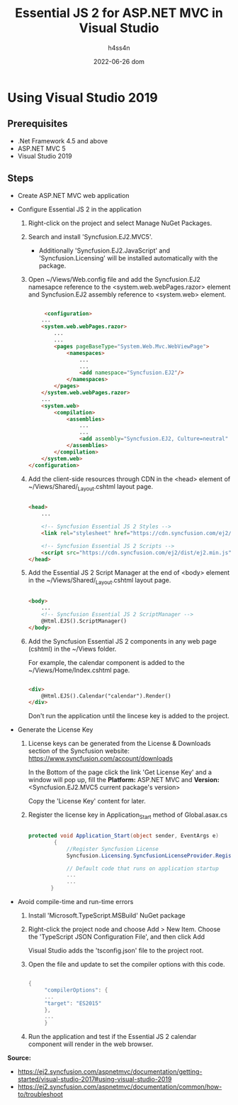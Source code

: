 #+title:    Essential JS 2 for ASP.NET MVC in Visual Studio
#+author:   h4ss4n
#+date:     2022-06-26 dom

* Using Visual Studio 2019

** Prerequisites

- .Net Framework 4.5 and above
- ASP.NET MVC 5
- Visual Studio 2019

** Steps

- Create ASP.NET MVC web application

- Configure Essential JS 2 in the application
  1. Right-click on the project and select Manage NuGet Packages.

  2. Search and install 'Syncfusion.EJ2.MVC5'.
     - Additionally 'Syncfusion.EJ2.JavaScript' and 'Syncfusion.Licensing' will be installed automatically with the package.

  3. Open ~/Views/Web.config file and add the Syncfusion.EJ2 namesapce reference to the <system.web.webPages.razor> element and Syncfusion.EJ2 assembly reference to <system.web> element.

     #+begin_src html

      <configuration>
     ...
     <system.web.webPages.razor>
         ...
         ...
         <pages pageBaseType="System.Web.Mvc.WebViewPage">
             <namespaces>
                 ...
                 ...
                 <add namespace="Syncfusion.EJ2"/>
             </namespaces>
         </pages>
     </system.web.webPages.razor>
     ...
     <system.web>
         <compilation>
             <assemblies>
                 ...
                 ...
                 <add assembly="Syncfusion.EJ2, Culture=neutral" />
             </assemblies>
         </compilation>
     </system.web>
 </configuration>

     #+end_src

  4. Add the client-side resources through CDN in the <head> element of ~/Views/Shared/_Layout.cshtml layout page.

     #+begin_src html

 <head>
     ...

     <!-- Syncfusion Essential JS 2 Styles -->
     <link rel="stylesheet" href="https://cdn.syncfusion.com/ej2/material.css" />

     <!-- Syncfusion Essential JS 2 Scripts -->
     <script src="https://cdn.syncfusion.com/ej2/dist/ej2.min.js"></script>
 </head>

     #+end_src

  5. Add the Essential JS 2 Script Manager at the end of <body> element in the ~/Views/Shared/_Layout.cshtml layout page.

     #+begin_src html

 <body>
     ...
     <!-- Syncfusion Essential JS 2 ScriptManager -->
     @Html.EJS().ScriptManager()
 </body>

     #+end_src

  6. Add the Syncfusion Essential JS 2 components in any web page (cshtml) in the ~/Views folder.

     For example, the calendar component is added to the ~/Views/Home/Index.cshtml page.

     #+begin_src html

 <div>
     @Html.EJS().Calendar("calendar").Render()
 </div>

     #+end_src

     Don't run the application until the lincese key is added to the project.

- Generate the License Key

  1. License keys can be generated from the License & Downloads section of the Syncfusion website: [[https://www.syncfusion.com/account/downloads]]

     In the Bottom of the page click the link 'Get License Key' and a window will pop up, fill the *Platform:* ASP.NET MVC and *Version:* <Syncfusion.EJ2.MVC5 current package's version>

     Copy the 'License Key' content for later.

  2. Register the license key in Application_Start method of Global.asax.cs

     #+begin_src csharp

protected void Application_Start(object sender, EventArgs e)
        {
            //Register Syncfusion License
            Syncfusion.Licensing.SyncfusionLicenseProvider.RegisterLicense("<paste license key here>");

            // Default code that runs on application startup
            ...
            ...
       }

     #+end_src

- Avoid compile-time and run-time errors
  1. Install 'Microsoft.TypeScript.MSBuild' NuGet package

  2. Right-click the project node and choose Add > New Item. Choose the 'TypeScript JSON Configuration File', and then click Add

     Visual Studio adds the 'tsconfig.json' file to the project root.

  3. Open the file and update to set the compiler options with this code.

    #+begin_src csharp

{
     "compilerOptions": {
     ...
     "target": "ES2015"
     },
     ...
     }

    #+end_src
     
  4. Run the application and test if the Essential JS 2 calendar component will render in the web browser.

*Source:*
- [[https://ej2.syncfusion.com/aspnetmvc/documentation/getting-started/visual-studio-2017#using-visual-studio-2019]]
- [[https://ej2.syncfusion.com/aspnetmvc/documentation/common/how-to/troubleshoot]]
